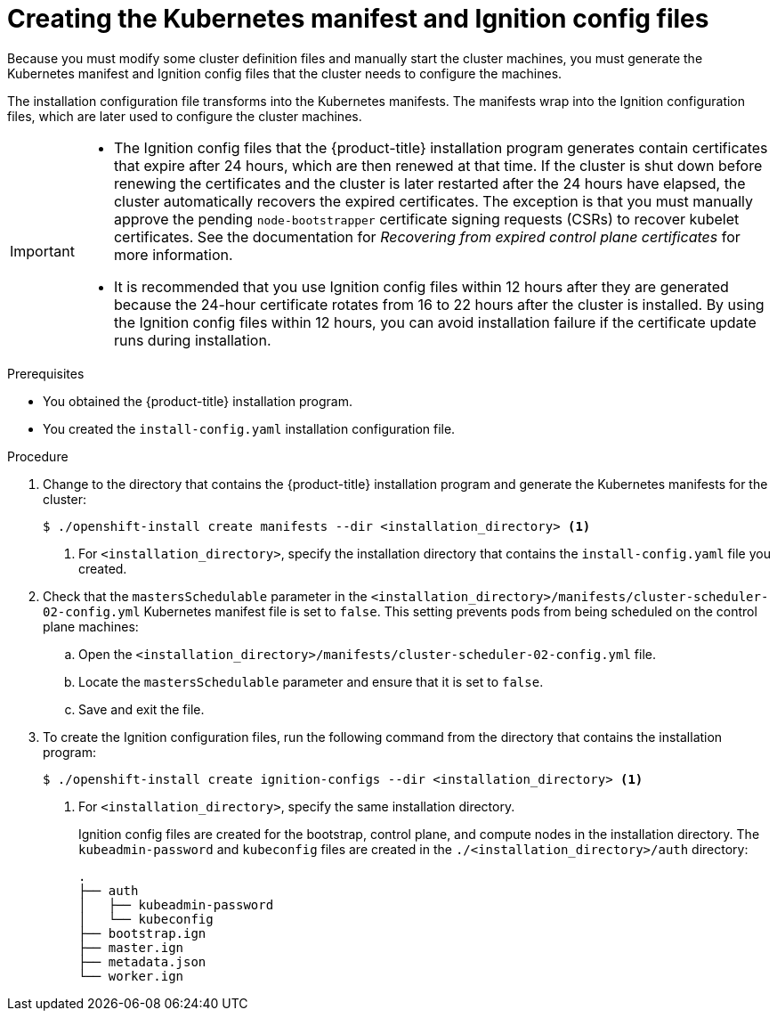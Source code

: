 // Module included in the following assemblies:
//
// * installing/installing_aws/installing-aws-user-infra.adoc
// * installing/installing_azure/installing-azure-user-infra.adoc
// * installing/installing_azure_stack_hub/installing-azure-stack-hub-user-infra.adoc
// * installing/installing_bare_metal/installing-bare-metal.adoc
// * installing/installing_gcp/installing-gcp-user-infra.adoc
// * installing/installing_gcp/installing-restricted-networks-gcp.adoc
// * installing/installing_aws/installing-restricted-networks-aws.adoc
// * installing/installing_bare_metal/installing-restricted-networks-bare-metal.adoc
// * installing/installing_platform_agnostic/installing-platform-agnostic.adoc
// * installing/installing_vmc/installing-restricted-networks-vmc-user-infra.adoc
// * installing/installing_vmc/installing-vmc-user-infra.adoc
// * installing/installing_vsphere/installing-restricted-networks-vsphere.adoc
// * installing/installing_vsphere/installing-vsphere.adoc
// * installing/installing_ibm_z/installing-ibm-z.adoc
// * installing/installing_ibm_z/installing-ibm-z-kvm.adoc
// * installing/installing_ibm_z/installing-restricted-networks-ibm-z.adoc
// * installing/installing_ibm_z/installing-restricted-networks-ibm-z-kvm.adoc
// * installing/installing_ibm_power/installing-ibm-power.adoc
// * installing/installing_ibm_power/installing-restricted-networks-ibm-power.adoc
// * installing/installing_openstack/installing-openstack-user.adoc


ifeval::["{context}" == "installing-aws-user-infra"]
:aws:
:three-node-cluster:
endif::[]
ifeval::["{context}" == "installing-restricted-networks-aws"]
:aws:
:restricted:
endif::[]
ifeval::["{context}" == "installing-azure-user-infra"]
:azure:
:azure-user-infra:
:three-node-cluster:
endif::[]
ifeval::["{context}" == "installing-azure-stack-hub-user-infra"]
:ash:
:azure-user-infra:
endif::[]
ifeval::["{context}" == "installing-restricted-networks-vsphere"]
:vsphere:
:restricted:
endif::[]
ifeval::["{context}" == "installing-restricted-networks-vmc-user-infra"]
:vmc:
:restricted:
endif::[]
ifeval::["{context}" == "installing-bare-metal"]
:baremetal:
endif::[]
ifeval::["{context}" == "installing-restricted-networks-bare-metal"]
:baremetal-restricted:
endif::[]
ifeval::["{context}" == "installing-gcp-user-infra"]
:gcp:
:three-node-cluster:
endif::[]
ifeval::["{context}" == "installing-gcp-user-infra-vpc"]
:gcp:
:user-infra-vpc:
endif::[]
ifeval::["{context}" == "installing-restricted-networks-gcp"]
:gcp:
:restricted:
endif::[]
ifeval::["{context}" == "installing-openstack-user"]
:osp:
endif::[]
ifeval::["{context}" == "installing-openstack-user-kuryr"]
:osp:
endif::[]
ifeval::["{context}" == "installing-openstack-user-sr-iov"]
:osp:
endif::[]
ifeval::["{context}" == "installing-openstack-user-sr-iov-kuryr"]
:osp:
endif::[]
ifeval::["{context}" == "installing-vsphere"]
:vsphere:
:three-node-cluster:
endif::[]
ifeval::["{context}" == "installing-vmc-user-infra"]
:vmc:
:three-node-cluster:
endif::[]
ifeval::["{context}" == "installing-platform-agnostic"]
:baremetal:
endif::[]
ifeval::["{context}" == "installing-ibm-z"]
:ibm-z:
endif::[]
ifeval::["{context}" == "installing-ibm-z-kvm"]
:ibm-z:
endif::[]
ifeval::["{context}" == "installing-restricted-networks-ibm-z"]
:ibm-z:
:restricted:
endif::[]
ifeval::["{context}" == "installing-restricted-networks-ibm-z-kvm"]
:ibm-z:
:restricted:
endif::[]
ifeval::["{context}" == "installing-ibm-power"]
:ibm-power:
endif::[]
ifeval::["{context}" == "installing-restricted-networks-ibm-power"]
:ibm-power:
:restricted:
endif::[]

:_mod-docs-content-type: PROCEDURE
[id="installation-user-infra-generate-k8s-manifest-ignition_{context}"]
= Creating the Kubernetes manifest and Ignition config files

Because you must modify some cluster definition files and manually start the cluster machines, you must generate the Kubernetes manifest and Ignition config files that the cluster needs to configure the machines.

The installation configuration file transforms into the Kubernetes manifests. The manifests wrap into the Ignition configuration files, which are later used to configure the cluster machines.

[IMPORTANT]
====
* The Ignition config files that the {product-title} installation program generates contain certificates that expire after 24 hours, which are then renewed at that time. If the cluster is shut down before renewing the certificates and the cluster is later restarted after the 24 hours have elapsed, the cluster automatically recovers the expired certificates. The exception is that you must manually approve the pending `node-bootstrapper` certificate signing requests (CSRs) to recover kubelet certificates. See the documentation for _Recovering from expired control plane certificates_ for more information.

* It is recommended that you use Ignition config files within 12 hours after they are generated because the 24-hour certificate rotates from 16 to 22 hours after the cluster is installed. By using the Ignition config files within 12 hours, you can avoid installation failure if the certificate update runs during installation.
====

ifdef::ibm-z[]
[NOTE]
====
The installation program that generates the manifest and Ignition files is architecture specific and can be obtained from the
link:https://mirror.openshift.com/pub/openshift-v4/s390x/clients/ocp/latest/[client image mirror]. The Linux version of the installation program runs on s390x only. This installer program is also available as a Mac OS version.
====
endif::ibm-z[]
ifdef::ibm-power[]
[NOTE]
====
The installation program that generates the manifest and Ignition files is architecture specific and can be obtained from the
link:https://mirror.openshift.com/pub/openshift-v4/ppc64le/clients/ocp/latest/[client image mirror]. The Linux version of the installation program (without an architecture postfix) runs on ppc64le only. This installer program is also available as a Mac OS version.
====
endif::ibm-power[]

.Prerequisites

* You obtained the {product-title} installation program.
ifdef::restricted,baremetal-restricted[]
For a restricted network installation, these files are on your mirror host.
endif::restricted,baremetal-restricted[]
* You created the `install-config.yaml` installation configuration file.

.Procedure

. Change to the directory that contains the {product-title} installation program and generate the Kubernetes manifests for the cluster:
+
[source,terminal]
----
$ ./openshift-install create manifests --dir <installation_directory> <1>
----
+
<1> For `<installation_directory>`, specify the installation directory that
contains the `install-config.yaml` file you created.

ifdef::aws,azure,ash,gcp[]
. Remove the Kubernetes manifest files that define the control plane machines:
+
[source,terminal]
----
$ rm -f <installation_directory>/openshift/99_openshift-cluster-api_master-machines-*.yaml
----
+
By removing these files, you prevent the cluster from automatically generating control plane machines.
endif::aws,azure,ash,gcp[]

ifdef::aws,ash,azure,gcp[]
. Remove the Kubernetes manifest files that define the control plane machine set:
+
[source,terminal]
----
$ rm -f <installation_directory>/openshift/99_openshift-machine-api_master-control-plane-machine-set.yaml
----
endif::aws,ash,azure,gcp[]

ifdef::gcp[]
ifndef::user-infra-vpc[]
. Optional: If you do not want the cluster to provision compute machines, remove
the Kubernetes manifest files that define the worker machines:
endif::user-infra-vpc[]
endif::gcp[]
ifdef::aws,azure,ash,user-infra-vpc[]
. Remove the Kubernetes manifest files that define the worker machines:
endif::aws,azure,ash,user-infra-vpc[]
ifdef::aws,azure,ash,gcp[]
+
[source,terminal]
----
$ rm -f <installation_directory>/openshift/99_openshift-cluster-api_worker-machineset-*.yaml
----
+
Because you create and manage the worker machines yourself, you do not need to initialize these machines.
endif::aws,azure,ash,gcp[]

ifdef::osp,vsphere,vmc[]
. Remove the Kubernetes manifest files that define the control plane machines and compute machine sets:
+
[source,terminal]
----
$ rm -f openshift/99_openshift-cluster-api_master-machines-*.yaml openshift/99_openshift-cluster-api_worker-machineset-*.yaml
----
+
Because you create and manage these resources yourself, you do not have
to initialize them.
+
* You can preserve the compute machine set files to create compute machines by using the machine API, but you must update references to them to match your environment.
endif::osp,vsphere,vmc[]
ifdef::baremetal,baremetal-restricted,ibm-z,ibm-power,three-node-cluster[]
+
[WARNING]
====
If you are installing a three-node cluster, skip the following step to allow the control plane nodes to be schedulable.
====
+
[IMPORTANT]
====
When you configure control plane nodes from the default unschedulable to schedulable, additional subscriptions are required. This is because control plane nodes then become compute nodes.
====
endif::baremetal,baremetal-restricted,ibm-z,ibm-power,three-node-cluster[]

. Check that the `mastersSchedulable` parameter in the `<installation_directory>/manifests/cluster-scheduler-02-config.yml` Kubernetes manifest file is set to `false`. This setting prevents pods from being scheduled on the control plane machines:
+
--
.. Open the `<installation_directory>/manifests/cluster-scheduler-02-config.yml` file.
.. Locate the `mastersSchedulable` parameter and ensure that it is set to `false`.
.. Save and exit the file.
--

ifdef::gcp,aws,azure,ash[]
ifndef::user-infra-vpc[]
. Optional: If you do not want
link:https://github.com/openshift/cluster-ingress-operator[the Ingress Operator]
to create DNS records on your behalf, remove the `privateZone` and `publicZone`
sections from the `<installation_directory>/manifests/cluster-dns-02-config.yml` DNS configuration file:
endif::user-infra-vpc[]
ifdef::user-infra-vpc[]
. Remove the `privateZone`
sections from the `<installation_directory>/manifests/cluster-dns-02-config.yml` DNS configuration file:
endif::user-infra-vpc[]
+
[source,yaml]
----
apiVersion: config.openshift.io/v1
kind: DNS
metadata:
  creationTimestamp: null
  name: cluster
spec:
  baseDomain: example.openshift.com
  privateZone: <1>
    id: mycluster-100419-private-zone
ifndef::user-infra-vpc[]
  publicZone: <1>
    id: example.openshift.com
endif::user-infra-vpc[]
status: {}
----
<1> Remove this section completely.
+
ifndef::user-infra-vpc[]
If you do so, you must add ingress DNS records manually in a later step.
endif::user-infra-vpc[]
endif::gcp,aws,azure,ash[]

ifdef::user-infra-vpc[]
. Configure the cloud provider for your VPC.
+
--
.. Open the `<installation_directory>/manifests/cloud-provider-config.yaml` file.
.. Add the `network-project-id` parameter and set its value to the ID of project that hosts the shared VPC network.
.. Add the `network-name` parameter and set its value to the name of the shared VPC network that hosts the {product-title} cluster.
.. Replace the value of the `subnetwork-name` parameter with the value of the shared VPC subnet that hosts your compute machines.
+
--
The contents of the `<installation_directory>/manifests/cloud-provider-config.yaml` resemble the following example:
+
[source,yaml]
----
config: |+
  [global]
  project-id      = example-project
  regional        = true
  multizone       = true
  node-tags       = opensh-ptzzx-master
  node-tags       = opensh-ptzzx-worker
  node-instance-prefix = opensh-ptzzx
  external-instance-groups-prefix = opensh-ptzzx
  network-project-id = example-shared-vpc
  network-name    = example-network
  subnetwork-name = example-worker-subnet
----

. If you deploy a cluster that is not on a private network, open the `<installation_directory>/manifests/cluster-ingress-default-ingresscontroller.yaml` file and replace the value of the `scope` parameter with `External`. The contents of the file resemble the following example:
+
[source,yaml]
----
apiVersion: operator.openshift.io/v1
kind: IngressController
metadata:
  creationTimestamp: null
  name: default
  namespace: openshift-ingress-operator
spec:
  endpointPublishingStrategy:
    loadBalancer:
      scope: External
    type: LoadBalancerService
status:
  availableReplicas: 0
  domain: ''
  selector: ''
----
endif::user-infra-vpc[]

ifdef::ash[]
. Optional: If your Azure Stack Hub environment uses an internal certificate authority (CA), you must update the `.spec.trustedCA.name` field in the `<installation_directory>/manifests/cluster-proxy-01-config.yaml` file to use `user-ca-bundle`:
+
[source,yaml]
----
...
spec:
  trustedCA:
    name: user-ca-bundle
...
----
+
Later, you must update your bootstrap ignition to include the CA.
endif::ash[]

ifdef::azure-user-infra[]
. When configuring Azure on user-provisioned infrastructure, you must export
some common variables defined in the manifest files to use later in the Azure
Resource Manager (ARM) templates:
.. Export the infrastructure ID by using the following command:
+
[source,terminal]
----
$ export INFRA_ID=<infra_id> <1>
----
<1> The {product-title} cluster has been assigned an identifier (`INFRA_ID`) in the form of `<cluster_name>-<random_string>`. This will be used as the base name for most resources created using the provided ARM templates. This is the value of the `.status.infrastructureName` attribute from the `manifests/cluster-infrastructure-02-config.yml` file.

.. Export the resource group by using the following command:
+
[source,terminal]
----
$ export RESOURCE_GROUP=<resource_group> <1>
----
<1> All resources created in this Azure deployment exists as part of a link:https://docs.microsoft.com/en-us/azure/azure-resource-manager/management/overview#resource-groups[resource group]. The resource group name is also based on the `INFRA_ID`, in the form of `<cluster_name>-<random_string>-rg`. This is the value of the `.status.platformStatus.azure.resourceGroupName` attribute from the `manifests/cluster-infrastructure-02-config.yml` file.
endif::azure-user-infra[]

ifdef::ash[]
. Manually create your cloud credentials.

.. From the directory that contains the installation program, obtain details of the {product-title} release image that your `openshift-install` binary is built to use:
+
[source,terminal]
----
$ openshift-install version
----
+
.Example output
[source,terminal]
----
release image quay.io/openshift-release-dev/ocp-release:4.y.z-x86_64
----

.. Locate all `CredentialsRequest` objects in this release image that target the cloud you are deploying on:
+
[source,terminal]
----
$ oc adm release extract quay.io/openshift-release-dev/ocp-release:4.y.z-x86_64 --credentials-requests --cloud=azure
----
+
This command creates a YAML file for each `CredentialsRequest` object.
+
.Sample `CredentialsRequest` object
[source,yaml]
----
apiVersion: cloudcredential.openshift.io/v1
kind: CredentialsRequest
metadata:
  labels:
    controller-tools.k8s.io: "1.0"
  name: openshift-image-registry-azure
  namespace: openshift-cloud-credential-operator
spec:
  secretRef:
    name: installer-cloud-credentials
    namespace: openshift-image-registry
  providerSpec:
    apiVersion: cloudcredential.openshift.io/v1
    kind: AzureProviderSpec
    roleBindings:
    - role: Contributor
----

.. Create YAML files for secrets in the `openshift-install` manifests directory that you generated previously. The secrets must be stored using the namespace and secret name defined in the `spec.secretRef` for each `CredentialsRequest` object. The format for the secret data varies for each cloud provider.
+
.Sample `secrets.yaml` file:
[source,yaml]
----
apiVersion: v1
kind: Secret
metadata:
    name: ${secret_name}
    namespace: ${secret_namespace}
stringData:
  azure_subscription_id: ${subscription_id}
  azure_client_id: ${app_id}
  azure_client_secret: ${client_secret}
  azure_tenant_id: ${tenant_id}
  azure_resource_prefix: ${cluster_name}
  azure_resourcegroup: ${resource_group}
  azure_region: ${azure_region}
----
endif::ash[]

ifdef::aws,ash[]
. Optional: If you manually created a cloud identity and access management (IAM) role, locate any `CredentialsRequest` objects with the `TechPreviewNoUpgrade` annotation in the release image by running the following command:
+
[source,terminal]
----
$ oc adm release extract quay.io/openshift-release-dev/ocp-release:4.y.z-x86_64 --credentials-requests --cloud=<platform_name>
----
+
.Example output
[source,terminal]
----
0000_30_capi-operator_00_credentials-request.yaml:  release.openshift.io/feature-set: TechPreviewNoUpgrade
----
+
[IMPORTANT]
====
The release image includes `CredentialsRequest` objects for Technology Preview features that are enabled by the `TechPreviewNoUpgrade` feature set. You can identify these objects by their use of the `release.openshift.io/feature-set: TechPreviewNoUpgrade` annotation.

* If you are not using any of these features, do not create secrets for these objects. Creating secrets for Technology Preview features that you are not using can cause the installation to fail.

* If you are using any of these features, you must create secrets for the corresponding objects.
====
// Right now, only the CAPI Operator is an issue, but it might make sense to update `0000_30_capi-operator_00_credentials-request.yaml` to `<tech_preview_credentials_request>.yaml` for the future.
+
.. Delete all `CredentialsRequest` objects that have the `TechPreviewNoUpgrade` annotation.
endif::aws,ash[]

ifdef::ash[]
. Create a `cco-configmap.yaml` file in the manifests directory with the Cloud Credential Operator (CCO) disabled:
+
.Sample `ConfigMap` object
[source,yaml]
----
apiVersion: v1
kind: ConfigMap
metadata:
name: cloud-credential-operator-config
namespace: openshift-cloud-credential-operator
  annotations:
    release.openshift.io/create-only: "true"
data:
  disabled: "true"
----
endif::ash[]

. To create the Ignition configuration files, run the following command from the directory that contains the installation program:
+
[source,terminal]
----
$ ./openshift-install create ignition-configs --dir <installation_directory> <1>
----
<1> For `<installation_directory>`, specify the same installation directory.
+
Ignition config files are created for the bootstrap, control plane, and compute nodes in the installation directory. The `kubeadmin-password` and `kubeconfig` files are created in the `./<installation_directory>/auth` directory:
+
----
.
├── auth
│   ├── kubeadmin-password
│   └── kubeconfig
├── bootstrap.ign
├── master.ign
├── metadata.json
└── worker.ign
----

ifdef::osp[]
. Export the metadata file's `infraID` key as an environment variable:
+
[source,terminal]
----
$ export INFRA_ID=$(jq -r .infraID metadata.json)
----

[TIP]
Extract the `infraID` key from `metadata.json` and use it as a prefix for all of the {rh-openstack} resources that you create. By doing so, you avoid name conflicts when making multiple deployments in the same project.
endif::osp[]

ifeval::["{context}" == "installing-restricted-networks-aws"]
:!aws:
:!restricted:
endif::[]
ifeval::["{context}" == "installing-aws-user-infra"]
:!aws:
:!three-node-cluster:
endif::[]
ifeval::["{context}" == "installing-azure-user-infra"]
:!azure:
:!azure-user-infra:
:!three-node-cluster:
endif::[]
ifeval::["{context}" == "installing-azure-stack-hub-user-infra"]
:!ash:
:!azure-user-infra:
endif::[]
ifeval::["{context}" == "installing-gcp-user-infra"]
:!gcp:
:!three-node-cluster:
endif::[]
ifeval::["{context}" == "installing-gcp-user-infra-vpc"]
:!gcp:
:!user-infra-vpc:
endif::[]
ifeval::["{context}" == "installing-restricted-networks-vmc-user-infra"]
:!vmc:
:!restricted:
endif::[]
ifeval::["{context}" == "installing-bare-metal"]
:!baremetal:
endif::[]
ifeval::["{context}" == "installing-restricted-networks-bare-metal"]
:!baremetal-restricted:
endif::[]
ifeval::["{context}" == "installing-restricted-networks-gcp"]
:!gcp:
:!restricted:
endif::[]
ifeval::["{context}" == "installing-osp-user"]
:!osp:
endif::[]
ifeval::["{context}" == "installing-openstack-user-kuryr"]
:!osp:
endif::[]
ifeval::["{context}" == "installing-openstack-user-sr-iov"]
:!osp:
endif::[]
ifeval::["{context}" == "installing-openstack-user-sr-iov-kuryr"]
:!osp:
endif::[]
ifeval::["{context}" == "installing-vsphere"]
:!vsphere:
:!three-node-cluster:
endif::[]
ifeval::["{context}" == "installing-vmc-user-infra"]
:!vmc:
:!three-node-cluster:
endif::[]
ifeval::["{context}" == "installing-restricted-networks-vsphere"]
:!vsphere:
:!restricted:
endif::[]
ifeval::["{context}" == "installing-platform-agnostic"]
:!baremetal:
endif::[]
ifeval::["{context}" == "installing-ibm-z"]
:!ibm-z:
endif::[]
ifeval::["{context}" == "installing-ibm-z-kvm"]
:!ibm-z:
endif::[]
ifeval::["{context}" == "installing-restricted-networks-ibm-z"]
:!ibm-z:
:!restricted:
endif::[]
ifeval::["{context}" == "installing-restricted-networks-ibm-z-kvm"]
:!ibm-z:
:!restricted:
endif::[]
ifeval::["{context}" == "installing-ibm-power"]
:!ibm-power:
endif::[]
ifeval::["{context}" == "installing-restricted-networks-ibm-power"]
:!ibm-power:
:!restricted:
endif::[]
